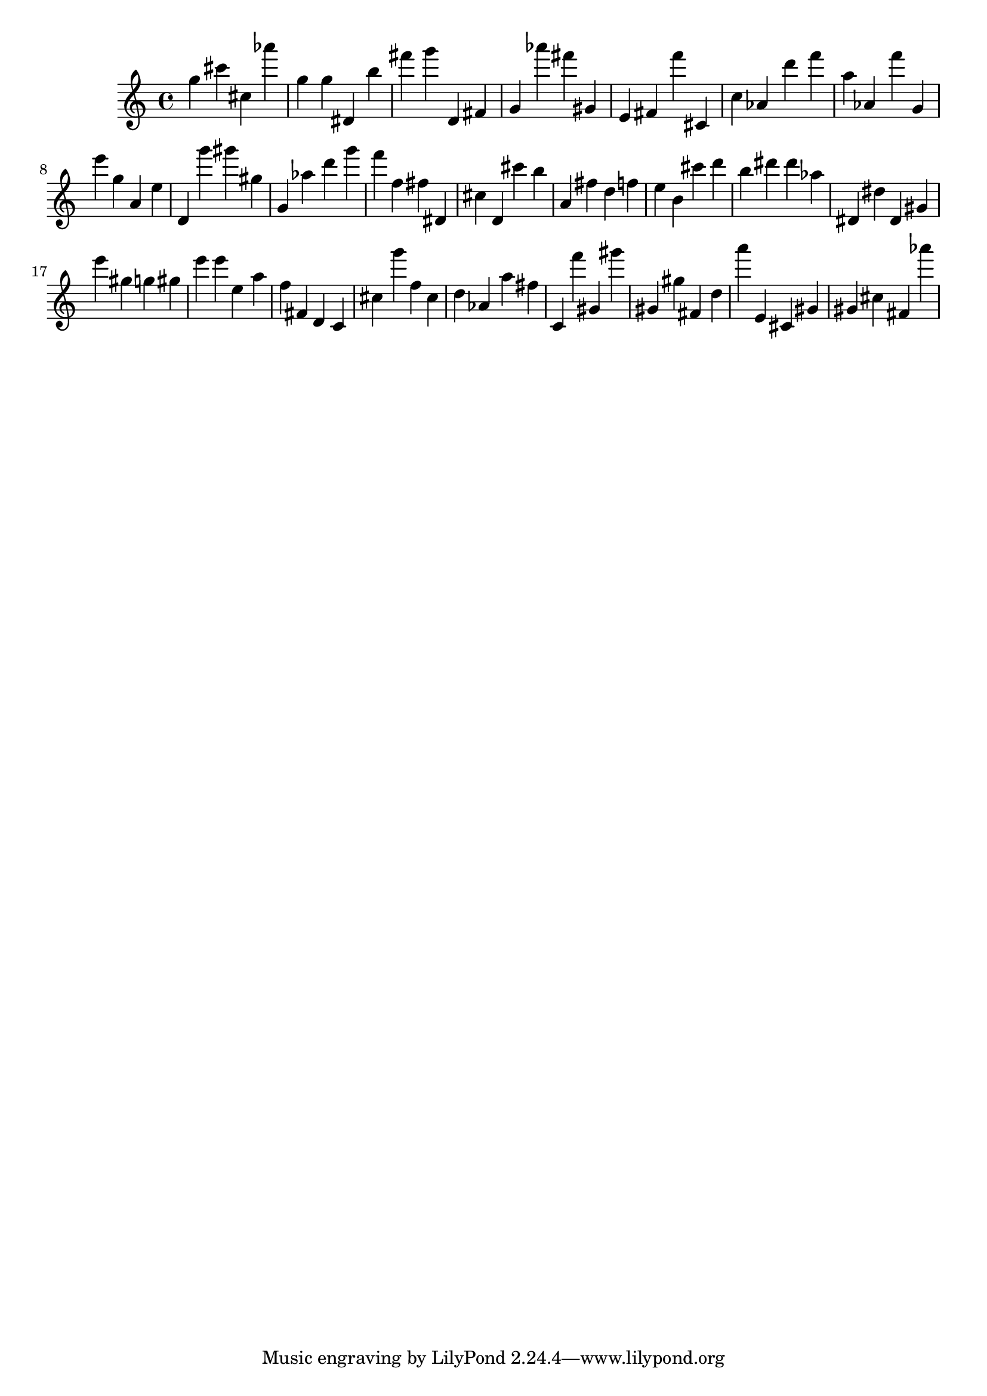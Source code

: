 \version "2.18.2"
\score {

{
\clef treble
g'' cis''' cis'' as''' g'' g'' dis' b'' fis''' g''' d' fis' g' as''' fis''' gis' e' fis' f''' cis' c'' as' d''' f''' a'' as' f''' g' e''' g'' a' e'' d' g''' gis''' gis'' g' as'' d''' g''' f''' f'' fis'' dis' cis'' d' cis''' b'' a' fis'' d'' f'' e'' b' cis''' d''' b'' dis''' dis''' as'' dis' dis'' dis' gis' e''' gis'' g'' gis'' e''' e''' e'' a'' f'' fis' d' c' cis'' g''' f'' cis'' d'' as' a'' fis'' c' f''' gis' gis''' gis' gis'' fis' d'' a''' e' cis' gis' gis' cis'' fis' as''' 
}

 \midi { }
 \layout { }
}
